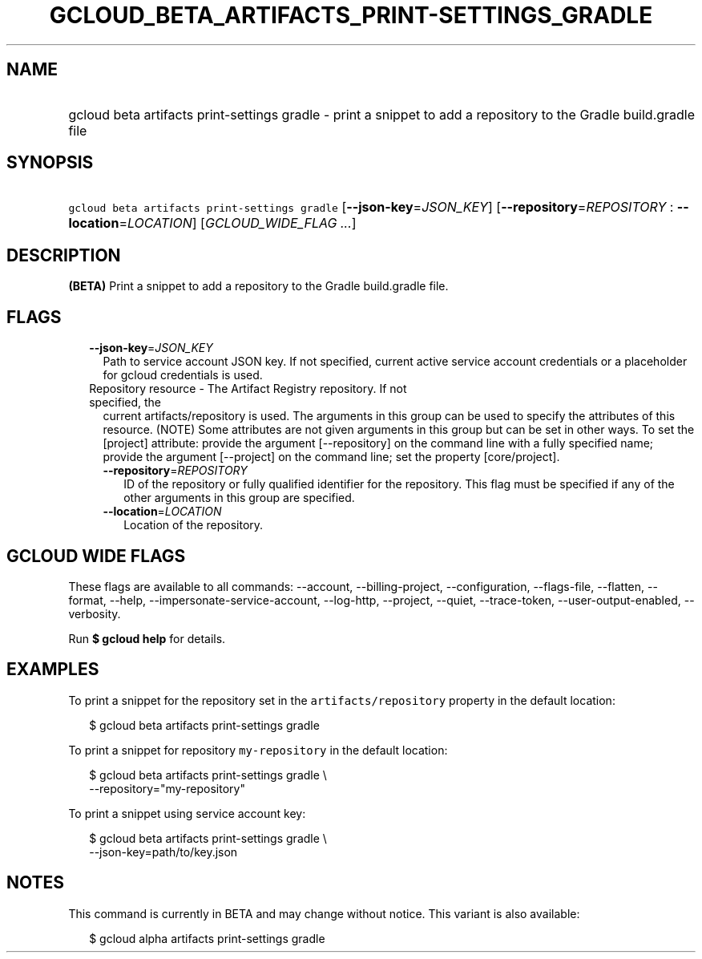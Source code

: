 
.TH "GCLOUD_BETA_ARTIFACTS_PRINT\-SETTINGS_GRADLE" 1



.SH "NAME"
.HP
gcloud beta artifacts print\-settings gradle \- print a snippet to add a repository to the Gradle build.gradle file



.SH "SYNOPSIS"
.HP
\f5gcloud beta artifacts print\-settings gradle\fR [\fB\-\-json\-key\fR=\fIJSON_KEY\fR] [\fB\-\-repository\fR=\fIREPOSITORY\fR\ :\ \fB\-\-location\fR=\fILOCATION\fR] [\fIGCLOUD_WIDE_FLAG\ ...\fR]



.SH "DESCRIPTION"

\fB(BETA)\fR Print a snippet to add a repository to the Gradle build.gradle
file.



.SH "FLAGS"

.RS 2m
.TP 2m
\fB\-\-json\-key\fR=\fIJSON_KEY\fR
Path to service account JSON key. If not specified, current active service
account credentials or a placeholder for gcloud credentials is used.

.TP 2m

Repository resource \- The Artifact Registry repository. If not specified, the
current artifacts/repository is used. The arguments in this group can be used to
specify the attributes of this resource. (NOTE) Some attributes are not given
arguments in this group but can be set in other ways. To set the [project]
attribute: provide the argument [\-\-repository] on the command line with a
fully specified name; provide the argument [\-\-project] on the command line;
set the property [core/project].

.RS 2m
.TP 2m
\fB\-\-repository\fR=\fIREPOSITORY\fR
ID of the repository or fully qualified identifier for the repository. This flag
must be specified if any of the other arguments in this group are specified.

.TP 2m
\fB\-\-location\fR=\fILOCATION\fR
Location of the repository.


.RE
.RE
.sp

.SH "GCLOUD WIDE FLAGS"

These flags are available to all commands: \-\-account, \-\-billing\-project,
\-\-configuration, \-\-flags\-file, \-\-flatten, \-\-format, \-\-help,
\-\-impersonate\-service\-account, \-\-log\-http, \-\-project, \-\-quiet,
\-\-trace\-token, \-\-user\-output\-enabled, \-\-verbosity.

Run \fB$ gcloud help\fR for details.



.SH "EXAMPLES"

To print a snippet for the repository set in the \f5artifacts/repository\fR
property in the default location:

.RS 2m
$ gcloud beta artifacts print\-settings gradle
.RE

To print a snippet for repository \f5my\-repository\fR in the default location:

.RS 2m
$ gcloud beta artifacts print\-settings gradle \e
    \-\-repository="my\-repository"
.RE

To print a snippet using service account key:

.RS 2m
$ gcloud beta artifacts print\-settings gradle \e
    \-\-json\-key=path/to/key.json
.RE



.SH "NOTES"

This command is currently in BETA and may change without notice. This variant is
also available:

.RS 2m
$ gcloud alpha artifacts print\-settings gradle
.RE

